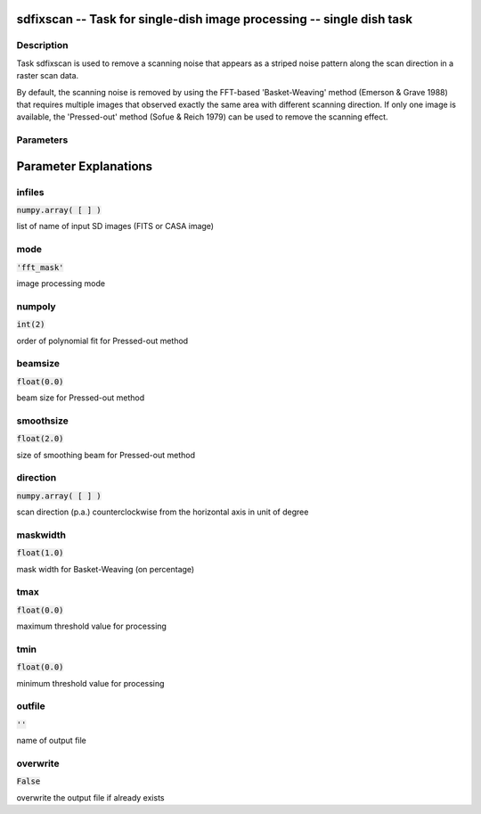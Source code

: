 sdfixscan -- Task for single-dish image processing -- single dish task
=======================================

Description
---------------------------------------

Task sdfixscan is used to remove a scanning noise that appears 
as a striped noise pattern along the scan direction in a raster 
scan data. 

By default, the scanning noise is removed by using the 
FFT-based 'Basket-Weaving' method (Emerson \& Grave 1988) that
requires multiple images that observed exactly the same area with
different scanning direction. If only one image is available, the
'Pressed-out' method (Sofue \& Reich 1979) can be used to remove
the scanning effect.
  


Parameters
---------------------------------------
.. list-table:: Title
   :widths: 25 25 50 
   :header-rows: 1
   * - Parameter
     - Default
     - Description
   * - infiles
     - :code:`numpy.array( [  ] )`
     - list of name of input SD images (FITS or CASA image)
   * - mode
     - :code:`'fft_mask'`
     - image processing mode ["fft_mask", "model"]
   * - numpoly
     - :code:`int(2)`
     - order of polynomial fit for Pressed-out method
   * - beamsize
     - :code:`float(0.0)`
     - beam size for Pressed-out method
   * - smoothsize
     - :code:`float(2.0)`
     - size of smoothing beam for Pressed-out method
   * - direction
     - :code:`numpy.array( [  ] )`
     - scan direction (p.a.) counterclockwise from the horizontal axis in unit of degree
   * - maskwidth
     - :code:`float(1.0)`
     - mask width for Basket-Weaving (on percentage)
   * - tmax
     - :code:`float(0.0)`
     - maximum threshold value for processing
   * - tmin
     - :code:`float(0.0)`
     - minimum threshold value for processing
   * - outfile
     - :code:`''`
     - name of output file
   * - overwrite
     - :code:`False`
     - overwrite the output file if already exists [True, False]


Parameter Explanations
=======================================



infiles
---------------------------------------

:code:`numpy.array( [  ] )`

list of name of input SD images (FITS or CASA image)


mode
---------------------------------------

:code:`'fft_mask'`

image processing mode


numpoly
---------------------------------------

:code:`int(2)`

order of polynomial fit for Pressed-out method


beamsize
---------------------------------------

:code:`float(0.0)`

beam size for Pressed-out method


smoothsize
---------------------------------------

:code:`float(2.0)`

size of smoothing beam for Pressed-out method


direction
---------------------------------------

:code:`numpy.array( [  ] )`

scan direction (p.a.) counterclockwise from the horizontal axis in unit of degree


maskwidth
---------------------------------------

:code:`float(1.0)`

mask width for Basket-Weaving (on percentage)


tmax
---------------------------------------

:code:`float(0.0)`

maximum threshold value for processing


tmin
---------------------------------------

:code:`float(0.0)`

minimum threshold value for processing


outfile
---------------------------------------

:code:`''`

name of output file


overwrite
---------------------------------------

:code:`False`

overwrite the output file if already exists




